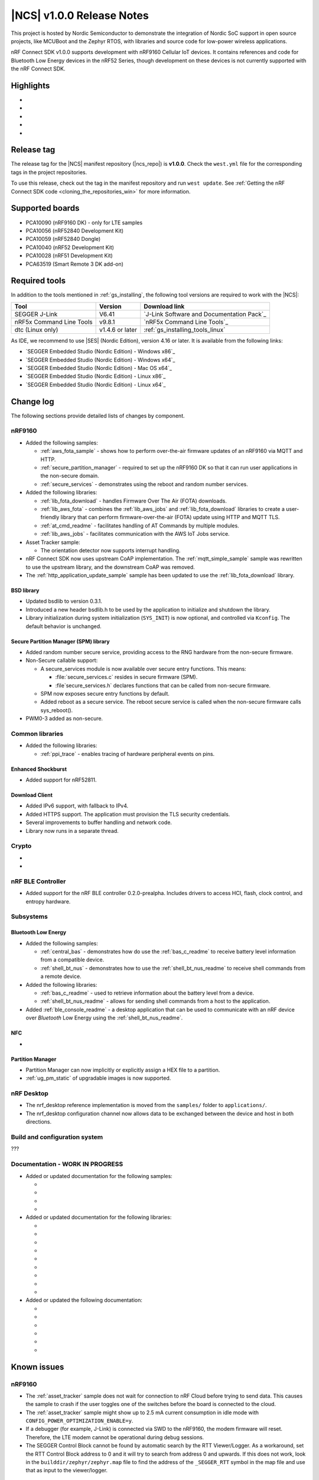 .. _ncs_release_notes_100:

|NCS| v1.0.0 Release Notes
##########################

This project is hosted by Nordic Semiconductor to demonstrate the integration of Nordic SoC support in open source projects, like MCUBoot and the Zephyr RTOS, with libraries and source code for low-power wireless applications.

nRF Connect SDK v1.0.0 supports development with nRF9160 Cellular IoT devices.
It contains references and code for Bluetooth Low Energy devices in the nRF52 Series, though development on these devices is not currently supported with the nRF Connect SDK.

Highlights
**********

*
*
*
*
*

Release tag
***********

The release tag for the |NCS| manifest repository (|ncs_repo|) is **v1.0.0**.
Check the ``west.yml`` file for the corresponding tags in the project repositories.

To use this release, check out the tag in the manifest repository and run ``west update``.
See :ref:`Getting the nRF Connect SDK code <cloning_the_repositories_win>` for more information.


Supported boards
****************

* PCA10090 (nRF9160 DK) - only for LTE samples
* PCA10056 (nRF52840 Development Kit)
* PCA10059 (nRF52840 Dongle)
* PCA10040 (nRF52 Development Kit)
* PCA10028 (nRF51 Development Kit)
* PCA63519 (Smart Remote 3 DK add-on)


Required tools
**************

In addition to the tools mentioned in :ref:`gs_installing`, the following tool versions are required to work with the |NCS|:

.. list-table::
   :header-rows: 1

   * - Tool
     - Version
     - Download link
   * - SEGGER J-Link
     - V6.41
     - `J-Link Software and Documentation Pack`_
   * - nRF5x Command Line Tools
     - v9.8.1
     - `nRF5x Command Line Tools`_
   * - dtc (Linux only)
     - v1.4.6 or later
     - :ref:`gs_installing_tools_linux`


As IDE, we recommend to use |SES| (Nordic Edition), version 4.16 or later.
It is available from the following links:

* `SEGGER Embedded Studio (Nordic Edition) - Windows x86`_
* `SEGGER Embedded Studio (Nordic Edition) - Windows x64`_
* `SEGGER Embedded Studio (Nordic Edition) - Mac OS x64`_
* `SEGGER Embedded Studio (Nordic Edition) - Linux x86`_
* `SEGGER Embedded Studio (Nordic Edition) - Linux x64`_


Change log
**********

The following sections provide detailed lists of changes by component.

nRF9160
=======

* Added the following samples:

  * :ref:`aws_fota_sample` - shows how to perform over-the-air firmware updates of an nRF9160 via MQTT and HTTP.
  * :ref:`secure_partition_manager` - required to set up the nRF9160 DK so that it can run user applications in the non-secure domain.
  * :ref:`secure_services` - demonstrates using the reboot and random number services.

* Added the following libraries:

  * :ref:`lib_fota_download` - handles Firmware Over The Air (FOTA) downloads.
  * :ref:`lib_aws_fota` - combines the :ref:`lib_aws_jobs` and :ref:`lib_fota_download` libraries to create a user-friendly library that can perform firmware-over-the-air (FOTA) update using HTTP and MQTT TLS.
  * :ref:`at_cmd_readme` - facilitates handling of AT Commands by multiple modules.
  * :ref:`lib_aws_jobs` - facilitates communication with the AWS IoT Jobs service.

* Asset Tracker sample:

  * The orientation detector now supports interrupt handling.

* nRF Connect SDK now uses upstream CoAP implementation. The :ref:`mqtt_simple_sample` sample was rewritten to use the upstream library, and the downstream CoAP was removed.
* The :ref:`http_application_update_sample` sample has been updated to use the :ref:`lib_fota_download` library.

BSD library
-----------

* Updated bsdlib to version 0.3.1.
* Introduced a new header bsdlib.h to be used by the application to initialize and shutdown the library.
* Library initialization during system initialization (``SYS_INIT``) is now optional, and controlled via ``Kconfig``. The default behavior is unchanged.

Secure Partition Manager (SPM) library
--------------------------------------

* Added random number secure service, providing access to the RNG hardware from the non-secure firmware.
* Non-Secure callable support:

  * A secure_services module is now available over secure entry functions. This means:

    * :file:`secure_services.c` resides in secure firmware (SPM).
    * :file`secure_services.h` declares functions that can be called from non-secure firmware.

  * SPM now exposes secure entry functions by default.
  * Added reboot as a secure service. The reboot secure service is called when the non-secure firmware calls sys_reboot().

* PWM0-3 added as non-secure.


Common libraries
================

* Added the following libraries:

  * :ref:`ppi_trace` - enables tracing of hardware peripheral events on pins.

Enhanced Shockburst
-------------------

* Added support for nRF52811.

Download Client
---------------

* Added IPv6 support, with fallback to IPv4.
* Added HTTPS support. The application must provision the TLS security credentials.
* Several improvements to buffer handling and network code.
* Library now runs in a separate thread.


Crypto
======

*
*

nRF BLE Controller
==================

* Added support for the nRF BLE controller 0.2.0-prealpha. Includes drivers to access HCI, flash, clock control, and entropy hardware.

Subsystems
==========

Bluetooth Low Energy
--------------------

* Added the following samples:

  * :ref:`central_bas` - demonstrates how do use the :ref:`bas_c_readme` to receive battery level information from a compatible device.
  * :ref:`shell_bt_nus` - demonstrates how to use the :ref:`shell_bt_nus_readme` to receive shell commands from a remote device.

* Added the following libraries:

  * :ref:`bas_c_readme` - used to retrieve information about the battery level from a device.
  * :ref:`shell_bt_nus_readme` - allows for sending shell commands from a host to the application.

* Added :ref:`ble_console_readme` - a desktop application that can be used to communicate with an nRF device over *Bluetooth* Low Energy using the :ref:`shell_bt_nus_readme`.

NFC
---

*

Partition Manager
-------------

* Partition Manager can now implicitly or explicitly assign a HEX file to a partition.
* :ref:`ug_pm_static` of upgradable images is now supported.


nRF Desktop
===========

* The nrf_desktop reference implementation is moved from the ``samples/`` folder to ``applications/``.
* The nrf_desktop configuration channel now allows data to be exchanged between the device and host in both directions.

Build and configuration system
==============================

???

Documentation  - WORK IN PROGRESS
=============

* Added or updated documentation for the following samples:

  *
  *
  *
  *

* Added or updated documentation for the following libraries:

  *
  *
  *
  *
  *
  *
  *
  *
  *

* Added or updated the following documentation:

  *
  *
  *
  *
  *
  *


Known issues
************

nRF9160
=======

* The :ref:`asset_tracker` sample does not wait for connection to nRF Cloud before trying to send data.
  This causes the sample to crash if the user toggles one of the switches before the board is connected to the cloud.
* The :ref:`asset_tracker` sample might show up to 2.5 mA current consumption in idle mode with ``CONFIG_POWER_OPTIMIZATION_ENABLE=y``.
* If a debugger (for example, J-Link) is connected via SWD to the nRF9160, the modem firmware will reset.
  Therefore, the LTE modem cannot be operational during debug sessions.
* The SEGGER Control Block cannot be found by automatic search by the RTT Viewer/Logger.
  As a workaround, set the RTT Control Block address to 0 and it will try to search from address 0 and upwards.
  If this does not work, look in the ``builddir/zephyr/zephyr.map`` file to find the address of the ``_SEGGER_RTT`` symbol in the map file and use that as input to the viewer/logger.

Crypto
======

* The :ref:`nrfxlib:nrf_security` glue layer is broken because symbol renaming is not handled correctly.
  Therefore, the behavior is undefined when selecting multiple back-ends for the same algorithm (for example, AES).


Subsystems
==========

Bluetooth Low Energy
--------------------

* :ref:`peripheral_lbs` does not report the Button 1 state correctly.
* The central samples (:ref:`central_uart`, :ref:`bluetooth_central_hids`) do not support any pairing methods with MITM protection.
* The :ref:`gatt_dm_readme` is not supported on nRF51 devices.
* Bluetooth LE samples cannot be built with the :ref:`nrfxlib:ble_controller` v0.1.0.

Bootloader
----------

* Building and programming the immutable bootloader (see :ref:`ug_bootloader`) is not supported in SEGGER Embedded Studio.
* The immutable bootlader can only be used with the following boards:

  * nrf52840_pca10056
  * nrf9160_pca10090

DFU
---

* Firmware upgrade using mcumgr or USB DFU is broken for multi-image builds, because the device tree configuration is not used.
  Therefore, it is not possible to upload the image.
  To work around this problem, build MCUboot and the application separately.


nrfxlib
=======

* GNSS sockets implementation is experimental.

 * Implementation might hard-fault when GPS is in running mode and messages are not read fast enough.
 * NMEA strings are valid c-strings (0-terminated), but the read function might return wrong length.
 * Sockets can only be closed when GPS is in stopped mode.
 * Closing a socket does not properly clean up all memory resources.
   If a socket is opened and closed multiple times, this  might starve the system.
 * Forcing a cold start and writing AGPS data is not yet supported.

nrfx 1.7.1
==========

* nrfx_saadc driver:
  Samples might be swapped when buffer is set after starting the sample process, when more than one channel is sampled.
  This can happen when the sample task is connected using PPI and setting buffers and sampling are not synchronized.
* The nrfx_uarte driver does not disable RX and TX in uninit, which can cause higher power consumption.
* The nrfx_uart driver might incorrectly set the internal tx_buffer_length variable when high optimization level is set during compilation.

In addition to the known issues above, check the current issues in the `official Zephyr repository`_, since these might apply to the |NCS| fork of the Zephyr repository as well.
To get help and report issues that are not related to Zephyr but to the |NCS|, go to Nordic's `DevZone`_.
